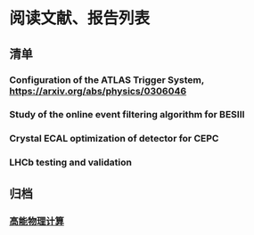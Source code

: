 * 阅读文献、报告列表

** 清单

*** Configuration of the ATLAS Trigger System, https://arxiv.org/abs/physics/0306046
*** Study of the online event filtering algorithm for BESIII 
*** Crystal ECAL optimization of detector for CEPC
*** LHCb testing and validation


** 归档
*** [[file:hep-computing.org][高能物理计算]]
